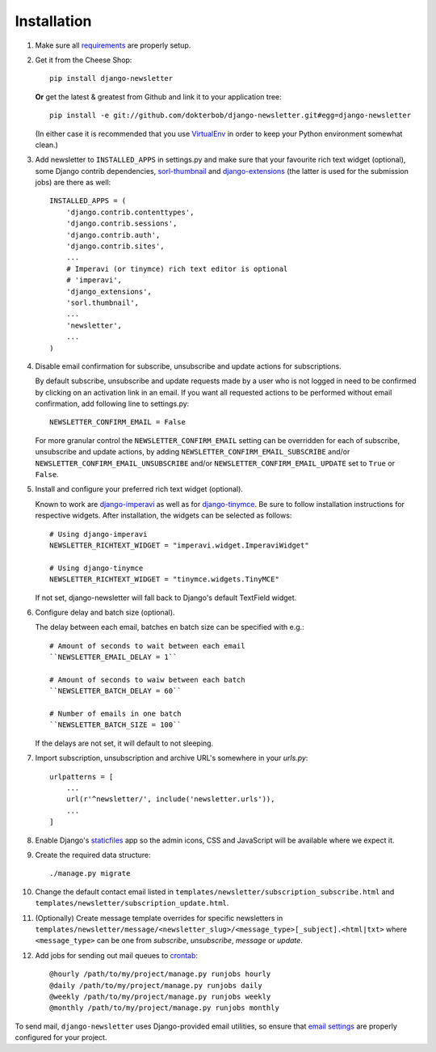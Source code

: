============
Installation
============

#) Make sure all `requirements <http://github.com/dokterbob/django-newsletter/blob/master/requirements.txt>`_ are properly setup.

#)  Get it from the Cheese Shop::

        pip install django-newsletter

    **Or** get the latest & greatest from Github and link it to your
    application tree::

        pip install -e git://github.com/dokterbob/django-newsletter.git#egg=django-newsletter

    (In either case it is recommended that you use
    `VirtualEnv <http://pypi.python.org/pypi/virtualenv>`_ in order to
    keep your Python environment somewhat clean.)

#)  Add newsletter to ``INSTALLED_APPS`` in settings.py and make sure that
    your favourite rich text widget (optional), some Django contrib dependencies,
    `sorl-thumbnail <http://sorl-thumbnail.readthedocs.org/en/latest/installation.html>`_
    and `django-extensions <https://github.com/django-extensions/django-extensions>`_
    (the latter is used for the submission jobs) are there as well::

        INSTALLED_APPS = (
            'django.contrib.contenttypes',
            'django.contrib.sessions',
            'django.contrib.auth',
            'django.contrib.sites',
            ...
            # Imperavi (or tinymce) rich text editor is optional
            # 'imperavi',
            'django_extensions',
            'sorl.thumbnail',
            ...
            'newsletter',
            ...
        )

#)  Disable email confirmation for subscribe, unsubscribe and update actions
    for subscriptions.

    By default subscribe, unsubscribe and update requests made by a user who is
    not logged in need to be confirmed by clicking on an activation link in an
    email. If you want all requested actions to be performed without email
    confirmation, add following line to settings.py::

        NEWSLETTER_CONFIRM_EMAIL = False

    For more granular control the ``NEWSLETTER_CONFIRM_EMAIL`` setting can be
    overridden for each of subscribe, unsubscribe and update actions, by adding
    ``NEWSLETTER_CONFIRM_EMAIL_SUBSCRIBE`` and/or
    ``NEWSLETTER_CONFIRM_EMAIL_UNSUBSCRIBE`` and/or
    ``NEWSLETTER_CONFIRM_EMAIL_UPDATE`` set to ``True`` or ``False``.

#)  Install and configure your preferred rich text widget (optional).

    Known to work are `django-imperavi <http://pypi.python.org/pypi/django-imperavi>`_
    as well as for `django-tinymce <http://pypi.python.org/pypi/django-tinymce>`_.
    Be sure to follow installation instructions for respective widgets. After
    installation, the widgets can be selected as follows::

        # Using django-imperavi
        NEWSLETTER_RICHTEXT_WIDGET = "imperavi.widget.ImperaviWidget"

        # Using django-tinymce
        NEWSLETTER_RICHTEXT_WIDGET = "tinymce.widgets.TinyMCE"

    If not set, django-newsletter will fall back to Django's default TextField
    widget.

#)  Configure delay and batch size (optional).

    The delay between each email, batches en batch size can be specified with e.g.::

        # Amount of seconds to wait between each email
        ``NEWSLETTER_EMAIL_DELAY = 1``
        
        # Amount of seconds to waiw between each batch
        ``NEWSLETTER_BATCH_DELAY = 60``
        
        # Number of emails in one batch
        ``NEWSLETTER_BATCH_SIZE = 100``
    
    If the delays are not set, it will default to not sleeping.

#)  Import subscription, unsubscription and archive URL's somewhere in your
    `urls.py`::

        urlpatterns = [
            ...
            url(r'^newsletter/', include('newsletter.urls')),
            ...
        ]

#)  Enable Django's `staticfiles <http://docs.djangoproject.com/en/dev/howto/static-files/>`_
    app so the admin icons, CSS and JavaScript will be available where
    we expect it.

#)  Create the required data structure::

        ./manage.py migrate

#)  Change the default contact email listed in
    ``templates/newsletter/subscription_subscribe.html`` and
    ``templates/newsletter/subscription_update.html``.

#)  (Optionally) Create message template overrides for specific newsletters in
    ``templates/newsletter/message/<newsletter_slug>/<message_type>[_subject].<html|txt>``
    where ``<message_type>`` can be one from `subscribe`, `unsubscribe`, `message`
    or `update`.

#)  Add jobs for sending out mail queues to `crontab <http://man7.org/linux/man-pages/man5/crontab.5.html>`_::

        @hourly /path/to/my/project/manage.py runjobs hourly
        @daily /path/to/my/project/manage.py runjobs daily
        @weekly /path/to/my/project/manage.py runjobs weekly
        @monthly /path/to/my/project/manage.py runjobs monthly

To send mail, ``django-newsletter`` uses Django-provided email utilities, so
ensure that `email settings
<https://docs.djangoproject.com/en/stable/ref/settings/#email-backend>`_ are
properly configured for your project.

